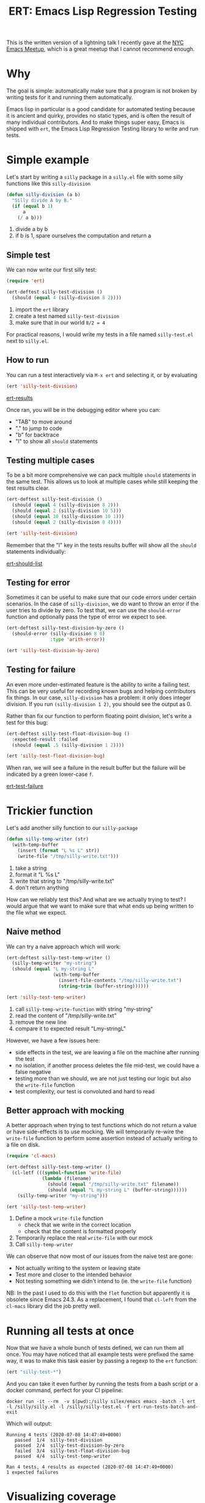 #+TITLE: ERT: Emacs Lisp Regression Testing

This is the written version of a lightning talk I recently gave at the [[https://emacsnyc.org/][NYC Emacs Meetup]], which is a great meetup that I cannot recommend enough.

* Why
  The goal is simple: automatically make sure that a program is not broken by writing tests for it and running them automatically.

  Emacs lisp in particular is a good candidate for automated testing because it is ancient and quirky, provides no static types, and is often the result of many individual contributors. And to make things super easy, Emacs is shipped with =ert=, the Emacs Lisp Regression Testing library to write and run tests.

* Simple example
  Let's start by writing a =silly= package in a =silly.el= file with some silly functions like this =silly-division=
  #+begin_src emacs-lisp
    (defun silly-division (a b)
      "Silly divide A by B."
      (if (equal b 1)
          a
        (/ a b)))
  #+end_src
  1. divide a by b
  2. if b is 1, spare ourselves the computation and return a

** Simple test
   We can now write our first silly test:
   #+begin_src emacs-lisp
     (require 'ert)

     (ert-deftest silly-test-division ()
       (should (equal 4 (silly-division 8 2))))
   #+end_src
   1. import the =ert= library
   2. create a test named =silly-test-division=
   3. make sure that in our world =8/2 = 4=

   For practical reasons, I would write my tests in a file named =silly-test.el= next to =silly.el=.

** How to run
   You can run a test interactively via =M-x ert= and selecting it, or by evaluating
   #+begin_src emacs-lisp
     (ert 'silly-test-division)
   #+end_src

   [[file:content/img/ert-results.png][ert-results]]

   Once ran, you will be in the debugging editor where you can:
   - "TAB" to move around
   - "." to jump to code
   - "b" for backtrace
   - "l" to show all =should= statements

** Testing multiple cases
   To be a bit more comprehensive we can pack multiple =should= statements in the same test. This allows us to look at multiple cases while still keeping the test results clear.

   #+begin_src emacs-lisp :results output none
     (ert-deftest silly-test-division ()
       (should (equal 4 (silly-division 8 2)))
       (should (equal 2 (silly-division 10 5)))
       (should (equal 10 (silly-division 10 1)))
       (should (equal 2 (silly-division 8 4))))

     (ert 'silly-test-division)
   #+end_src

   Remember that the "l" key in the tests results buffer will show all the =should= statements individually:

   [[file:content/img/ert-should-list.png][ert-should-list]]

** Testing for error
   Sometimes it can be useful to make sure that our code errors under certain scenarios. In the case of =silly-division=, we do want to throw an error if the user tries to divide by zero. To test that, we can use the =should-error= function and optionally pass the type of error we expect to see.

   #+begin_src emacs-lisp :results output none
     (ert-deftest silly-test-division-by-zero ()
       (should-error (silly-division 8 0)
                     :type 'arith-error))

     (ert 'silly-test-division-by-zero)
   #+end_src

** Testing for failure
   An even more under-estimated feature is the ability to write a failing test. This can be very useful for recording known bugs and helping contributors fix things. In our case, =silly-division= has a problem: it only does integer division. If you run =(silly-division 1 2)=, you should see the output as 0.

   Rather than fix our function to perform floating point division, let's write a test for this bug:
   #+begin_src emacs-lisp :results output none
     (ert-deftest silly-test-float-division-bug ()
       :expected-result :failed
       (should (equal .5 (silly-division 1 2))))

     (ert 'silly-test-float-division-bug)
   #+end_src
   When ran, we will see a failure in the result buffer but the failure will be indicated by a green lower-case =f=.

   [[file:content/img/ert-test-failure.png][ert-test-failure]]

* Trickier function
  Let's add another silly function to our =silly-package=
  #+begin_src emacs-lisp
    (defun silly-temp-writer (str)
      (with-temp-buffer
        (insert (format "L %s L" str))
        (write-file "/tmp/silly-write.txt")))
  #+end_src
  1. take a string
  2. format it "L %s L"
  3. write that string to "/tmp/silly-write.txt"
  4. don't return anything

  How can we reliably test this? And what are we actually trying to test? I would argue that we want to make sure that what ends up being written to the file what we expect.

** Naive method
   We can try a naive approach which will work:
   #+begin_src emacs-lisp :results output none
     (ert-deftest silly-test-temp-writer ()
       (silly-temp-writer "my-string")
       (should (equal "L my-string L"
                      (with-temp-buffer
                        (insert-file-contents "/tmp/silly-write.txt")
                        (string-trim (buffer-string))))))

     (ert 'silly-test-temp-writer)
   #+end_src
   1. call =silly-temp-write-function= with string "my-string"
   2. read the content of "/tmp/silly-write.txt"
   3. remove the new line
   4. compare it to expected result "Lmy-stringL"

   However, we have a few issues here:
   - side effects in the test, we are leaving a file on the machine after running the test
   - no isolation, if another process deletes the file mid-test, we could have a false negative
   - testing more than we should, we are not just testing our logic but also the =write-file= function
   - test complexity, our test is convoluted and hard to read

** Better approach with mocking
   A better approach when trying to test functions which do not return a value or have side-effects is to use mocking. We will temporarily re-wire the =write-file= function to perform some assertion instead of actually writing to a file on disk.
   #+begin_src emacs-lisp :results output none
     (require 'cl-macs)

     (ert-deftest silly-test-temp-writer ()
       (cl-letf (((symbol-function 'write-file)
                  (lambda (filename)
                    (should (equal "/tmp/silly-write.txt" filename))
                    (should (equal "L my-string L" (buffer-string))))))
         (silly-temp-writer "my-string")))

     (ert 'silly-test-temp-writer)
   #+end_src
   1. Define a mock =write-file= function
      - check that we write in the correct location
      - check that the content is formatted properly
   2. Temporarily replace the real =write-file= with our mock
   3. Call =silly-temp-writer=

   We can observe that now most of our issues from the naive test are gone:
   - Not actually writing to the system or leaving state
   - Test more and closer to the intended behavior
   - Not testing something we didn't intend to (ie. the =write-file= function)

   NB: In the past I used to do this with the =flet= function but apparently it is obsolete since Emacs 24.3. As a replacement, I found that =cl-left= from the =cl-macs= library did the job pretty well.

* Running all tests at once
  Now that we have a whole bunch of tests defined, we can run them all once. You may have noticed that all example tests were prefixed the same way, it was to make this task easier by passing a regexp to the =ert= function:
  #+begin_src emacs-lisp :results output none
    (ert "silly-test-*")
  #+end_src

  And you can take it even further by running the tests from a bash script or a docker command, perfect for your CI pipeline:

   #+begin_src shell
     docker run -it --rm  -v $(pwd):/silly silex/emacs emacs -batch -l ert -l /silly/silly.el -l /silly/silly-test.el -f ert-run-tests-batch-and-exit
  #+end_src

  Which will output:
  #+begin_src text
    Running 4 tests (2020-07-08 14:47:49+0000)
       passed  1/4  silly-test-division
       passed  2/4  silly-test-division-by-zero
       failed  3/4  silly-test-float-division-bug
       passed  4/4  silly-test-temp-writer

    Ran 4 tests, 4 results as expected (2020-07-08 14:47:49+0000)
    1 expected failures
  #+end_src

* Visualizing coverage
  A less known feature, but it is possible to visually see which lines are covered by your tests and how well.

  1. =M-x testcover-start=
  2. Select the =silly.el= file
  3. Run tests
     #+begin_src emacs-lisp
       (ert "silly-test-*")
     #+end_src
  4. =M-x testcover-mark-all= and select =silly.el=
  5. See results:
     - red is not evaluated at all
     - brown is always evaluated with the same value

  [[file:content/img/ert-testcover.png][ert-testcover]]

  For example, in this case, we can see that I only have one test case for my =silly-division= with =b= equal to 1 and returning =a= directly.


* Best practices
  - ask yourself what you want to test
  - start by making tests fail, there's nothing better to insure you are taking the code path you think you are taking
  - write clean test with no side effect, and if you must have side effect, run a cleanup function afterwards
  - descriptive test names can really help figure out what is broken
  - good tests means good debugging

* More Resources
  - [[https://www.gnu.org/software/emacs/manual/html_mono/ert.html][ERT Manual]]
  - [[https://www.gnu.org/software/emacs/manual/html_node/elisp/Test-Coverage.html][Emacs Manuel on Test Coverage]]
